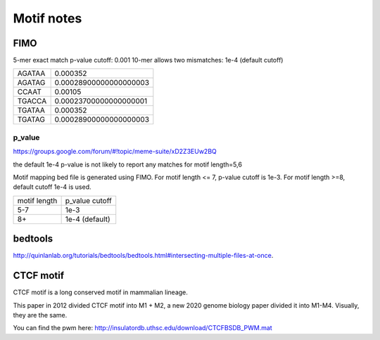 Motif notes
===========



FIMO
^^^^


5-mer exact match p-value cutoff: 0.001
10-mer allows two mismatches: 1e-4 (default cutoff)

+--------+------------------------+
| AGATAA | 0.000352               |
+--------+------------------------+
| AGATAG | 0.00028900000000000003 |
+--------+------------------------+
| CCAAT  | 0.00105                |
+--------+------------------------+
| TGACCA | 0.00023700000000000001 |
+--------+------------------------+
| TGATAA | 0.000352               |
+--------+------------------------+
| TGATAG | 0.00028900000000000003 |
+--------+------------------------+

p_value
------

https://groups.google.com/forum/#!topic/meme-suite/xD2Z3EUw2BQ

the default 1e-4 p-value is not likely to report any matches for motif length=5,6

Motif mapping bed file is generated using FIMO. For motif length <= 7, p-value cutoff is 1e-3. For motif length >=8, default cutoff 1e-4 is used.


+--------------+----------------+
| motif length | p_value cutoff |
+--------------+----------------+
| 5-7          | 1e-3           |
+--------------+----------------+
| 8+           | 1e-4 (default) |
+--------------+----------------+


bedtools
^^^^^^^^

http://quinlanlab.org/tutorials/bedtools/bedtools.html#intersecting-multiple-files-at-once.

CTCF motif
^^^^^^^^

CTCF motif is a long conserved motif in mammalian lineage.

This paper in 2012 divided CTCF motif into M1 + M2, a new 2020 genome biology paper divided it into M1-M4. Visually, they are the same.


.. image:: ../../images/CTCF_motif.png
  :align: center

You can find the pwm here: http://insulatordb.uthsc.edu/download/CTCFBSDB_PWM.mat




